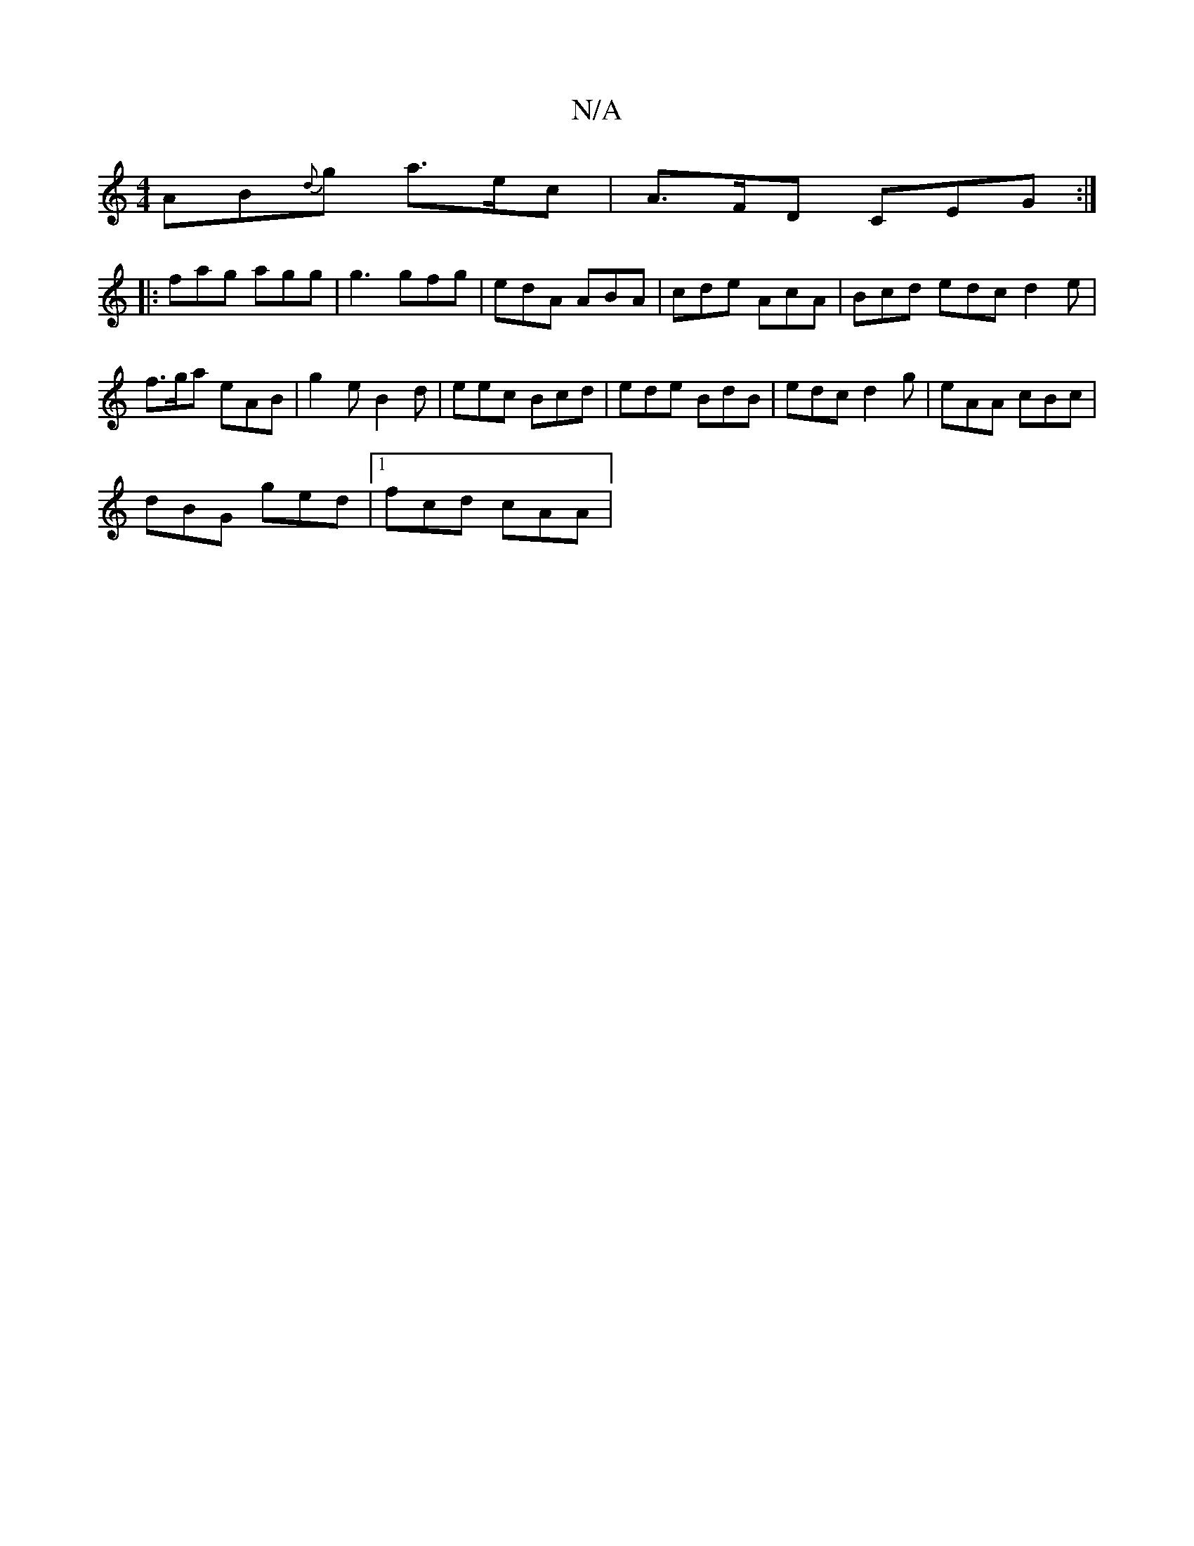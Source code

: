 X:1
T:N/A
M:4/4
R:N/A
K:Cmajor
AB{d}g a>ec | A>FD CEG:|
|: fag agg | g3 gfg | edA ABA | cde AcA | Bcd edc d2 e |
f>ga eAB|g2 e B2 d|eec Bcd|ede BdB|edc d2g|eAA cBc|
dBG ged|1 fcd cAA |

Gcd dcd | fed ed c |
FAB cBA | B/c/dB e2f |1G